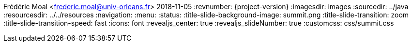 Frédéric Moal <frederic.moal@univ-orleans.fr>
2018-11-05
:revnumber: {project-version}
ifndef::imagesdir[:imagesdir: images]
ifndef::sourcedir[:sourcedir: ../java]
ifndef::resourcesdir[:resourcesdir: ../../resources]
// reveal options ; cf https://github.com/asciidoctor/asciidoctor-reveal.js/
//:revealjs_theme: white
//:revealjs_transition: linear
:navigation:
:menu:
:status:
:title-slide-background-image: summit.png
:title-slide-transition: zoom
:title-slide-transition-speed: fast
:icons: font
:revealjs_center: true
:revealjs_slideNumber: true
:customcss: css/summit.css
